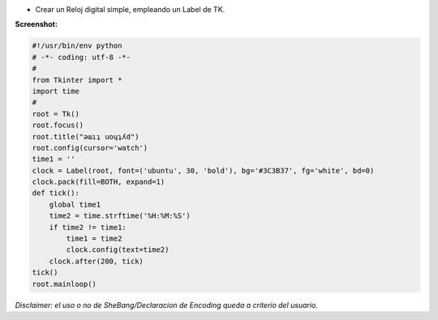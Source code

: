 .. title: Reloj Digital


* Crear un Reloj digital simple, empleando un Label de TK.

**Screenshot:**

.. image:: /images/RelojDigital/temp.jpg

.. code-block:: python

    #!/usr/bin/env python
    # -*- coding: utf-8 -*-
    #
    from Tkinter import *
    import time
    #
    root = Tk()
    root.focus()
    root.title("ǝɯıʇ uoɥʇʎd")
    root.config(cursor='watch')
    time1 = ''
    clock = Label(root, font=('ubuntu', 30, 'bold'), bg='#3C3B37', fg='white', bd=0)
    clock.pack(fill=BOTH, expand=1)
    def tick():
        global time1
        time2 = time.strftime('%H:%M:%S')
        if time2 != time1:
            time1 = time2
            clock.config(text=time2)
        clock.after(200, tick)
    tick()
    root.mainloop()


*Disclaimer: el uso o no de SheBang/Declaracion de Encoding queda a criterio del usuario.*

